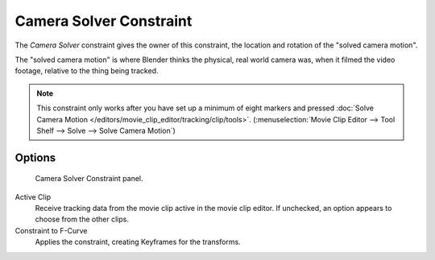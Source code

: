 
************************
Camera Solver Constraint
************************

The *Camera Solver* constraint gives the owner of this constraint,
the location and rotation of the "solved camera motion".

The "solved camera motion" is where Blender thinks the physical, real world camera was,
when it filmed the video footage, relative to the thing being tracked.

.. note::

   This constraint only works after you have set up a minimum of eight markers and pressed
   :doc:`Solve Camera Motion </editors/movie_clip_editor/tracking/clip/tools>`.
   (:menuselection:`Movie Clip Editor --> Tool Shelf --> Solve --> Solve Camera Motion`)


Options
=======

.. figure:: /images/rigging_constraints_motion-tracking_camera-solver.png

   Camera Solver Constraint panel.

Active Clip
   Receive tracking data from the movie clip active in the movie clip editor.
   If unchecked, an option appears to choose from the other clips.
Constraint to F-Curve
   Applies the constraint, creating Keyframes for the transforms.
